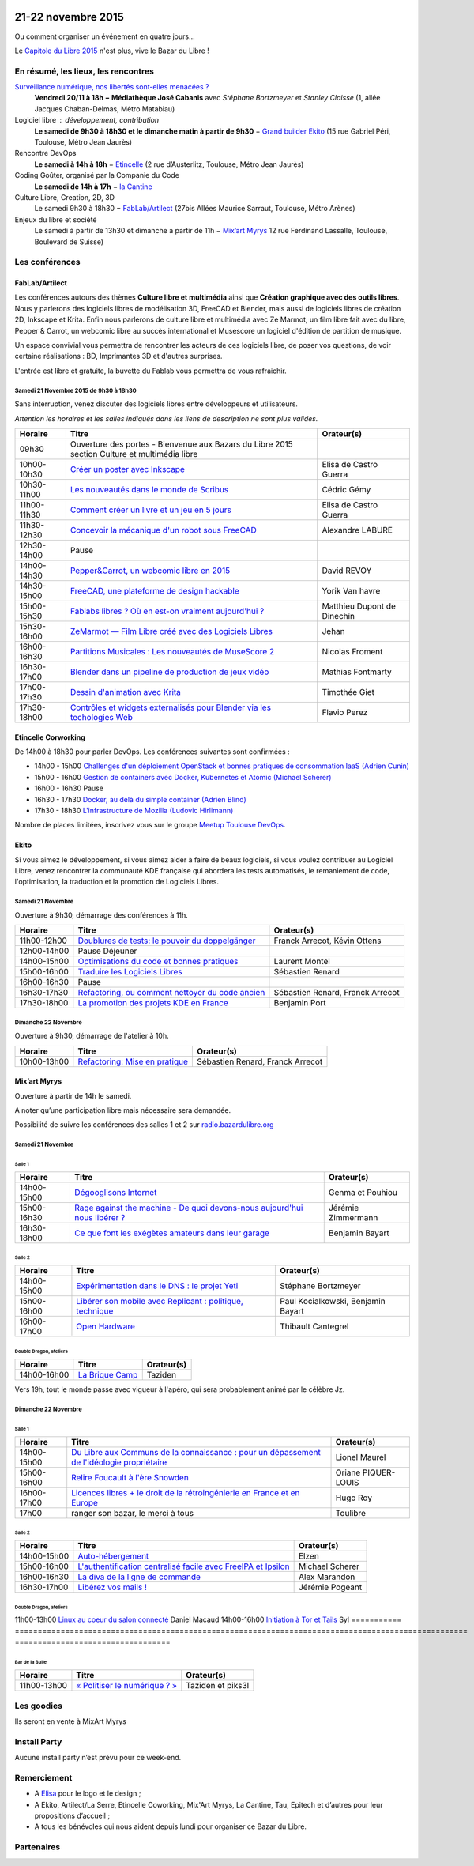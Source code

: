 .. Utilisation : rst2html --stylesheet=main.css --title="Bazar du Libre" index.rst > index.html

.. Bazar du Libre

.. image:: bazar-du-libre.png

.. Source http://yemanjalisa.fr/bazar-du-libre/index.html

21-22 novembre 2015
====================

Ou comment organiser un événement en quatre jours…

Le `Capitole du Libre 2015 <http://2015.capitoledulibre.org>`_ n'est plus, vive le Bazar du Libre !

En résumé, les lieux, les rencontres
---------------------------------------

`Surveillance numérique, nos libertés sont-elles menacées ? <http://www.bibliotheque.toulouse.fr/viewPageEvent.html?page=surveillance_num>`_
  **Vendredi 20/11 à 18h − Médiathèque José Cabanis**
  avec *Stéphane Bortzmeyer* et *Stanley Claisse* (1, allée Jacques Chaban-Delmas, Métro Matabiau)

Logiciel libre : développement, contribution
  **Le samedi de 9h30 à 18h30 et le dimanche matin à partir de 9h30** − `Grand builder Ekito <http://www.ekito.fr/>`_ (15 rue Gabriel Péri, Toulouse, Métro Jean Jaurès)

Rencontre DevOps
  **Le samedi à 14h à 18h** − `Etincelle <http://www.coworking-toulouse.com/le-lieu/>`_ (2 rue d’Austerlitz, Toulouse, Métro Jean Jaurès)

Coding Goûter, organisé par la Companie du Code
  **Le samedi de 14h à 17h** − `la Cantine <http://lacantine-toulouse.org/7278/coding-gouter-le-code-pour-les-enfants-capitole-du-libre>`_

Culture Libre, Creation, 2D, 3D
   Le samedi 9h30 à 18h30 − `FabLab/Artilect <http://www.artilect.fr/contact/>`_ (27bis Allées Maurice Sarraut, Toulouse, Métro Arènes)

Enjeux du libre et société
  Le samedi à partir de 13h30 et dimanche à partir de 11h − `Mix’art Myrys <http://mixart-myrys.org/le-lieu/>`_ 12 rue Ferdinand Lassalle, Toulouse, Boulevard de Suisse)


.. raw:: html
  :file: lieux.html

Les conférences
----------------

FabLab/Artilect
+++++++++++++++

Les conférences autours des thèmes **Culture libre et multimédia** ainsi que **Création graphique avec des outils libres**.
Nous y parlerons des logiciels libres de modélisation 3D, FreeCAD et Blender, mais aussi de logiciels libres de création 2D, Inkscape et Krita. Enfin nous parlerons de culture libre et multimédia avec Ze Marmot, un film libre fait avec du libre, Pepper & Carrot, un webcomic libre au succès international et Musescore un logiciel d'édition de partition de musique.

Un espace convivial vous permettra de rencontrer les acteurs de ces logiciels libre, de poser vos questions, de voir certaine réalisations : BD, Imprimantes 3D et d'autres surprises.

L'entrée est libre et gratuite, la buvette du Fablab vous permettra de vous rafraichir.

Samedi 21 Novembre 2015 de 9h30 à 18h30
****************************************

Sans interruption, venez discuter des logiciels libres entre développeurs et utilisateurs.

*Attention les horaires et les salles indiqués dans les liens de description ne sont plus valides.*

=========== ======================================================================================================================================== ================================
Horaire     Titre                                                                                                                                    Orateur(s)
=========== ======================================================================================================================================== ================================
09h30       Ouverture des portes - Bienvenue aux Bazars du Libre 2015 section Culture et multimédia libre
10h00-10h30 `Créer un poster avec Inkscape <https://2015.capitoledulibre.org/programme/presentation/59/>`_                                           Elisa de Castro Guerra
10h30-11h00 `Les nouveautés dans le monde de Scribus <https://2015.capitoledulibre.org/programme/presentation/58/>`_                                 Cédric Gémy
11h00-11h30 `Comment créer un livre et un jeu en 5 jours <https://2015.capitoledulibre.org/programme/presentation/33/>`_                             Elisa de Castro Guerra
11h30-12h30 `Concevoir la mécanique d'un robot sous FreeCAD <https://2015.capitoledulibre.org/programme/presentation/91/>`_                          Alexandre LABURE
12h30-14h00 Pause
14h00-14h30 `Pepper&Carrot, un webcomic libre en 2015 <https://2015.capitoledulibre.org/programme/presentation/5/>`_                                 David REVOY
14h30-15h00 `FreeCAD, une plateforme de design hackable <https://2015.capitoledulibre.org/programme/presentation/2/>`_                               Yorik Van havre
15h00-15h30 `Fablabs libres ? Où en est-on vraiment aujourd'hui ? <https://2015.capitoledulibre.org/programme/presentation/110/>`_                   Matthieu Dupont de Dinechin
15h30-16h00 `ZeMarmot — Film Libre créé avec des Logiciels Libres <https://2015.capitoledulibre.org/programme/presentation/25/>`_                    Jehan
16h00-16h30 `Partitions Musicales : Les nouveautés de MuseScore 2 <https://2015.capitoledulibre.org/programme/presentation/6/>`_                     Nicolas Froment
16h30-17h00 `Blender dans un pipeline de production de jeux vidéo <https://2015.capitoledulibre.org/programme/presentation/53/>`_                    Mathias Fontmarty
17h00-17h30 `Dessin d'animation avec Krita <https://2015.capitoledulibre.org/programme/presentation/61/>`_                                           Timothée Giet
17h30-18h00 `Contrôles et widgets externalisés pour Blender via les techologies Web <https://2015.capitoledulibre.org/programme/presentation/16/>`_  Flavio Perez
=========== ======================================================================================================================================== ================================

Etincelle Corworking
++++++++++++++++++++++++

De 14h00 à 18h30 pour parler DevOps. Les conférences suivantes sont confirmées :

- 14h00 - 15h00 `Challenges d'un déploiement OpenStack et bonnes pratiques de consommation IaaS (Adrien Cunin) <https://2015.capitoledulibre.org/programme/presentation/38/>`_
- 15h00 - 16h00 `Gestion de containers avec Docker, Kubernetes et Atomic (Michael Scherer) <https://2015.capitoledulibre.org/programme/presentation/41/>`_
- 16h00 - 16h30 Pause
- 16h30 - 17h30 `Docker, au delà du simple container (Adrien Blind) <https://2015.capitoledulibre.org/programme/presentation/120/>`_
- 17h30 - 18h30 `L'infrastructure de Mozilla (Ludovic Hirlimann) <https://2015.capitoledulibre.org/programme/presentation/40/>`_

Nombre de places limitées, inscrivez vous sur le groupe `Meetup Toulouse DevOps <http://www.meetup.com/fr/Toulouse-DevOps/events/226700021/>`_.

Ekito
+++++++++++++++

Si vous aimez le développement, si vous aimez aider à faire de beaux logiciels, si vous voulez contribuer au Logiciel Libre,
venez rencontrer la communauté KDE française qui abordera les tests automatisés, le remaniement de code, l'optimisation,
la traduction et la promotion de Logiciels Libres. 

Samedi 21 Novembre
******************

Ouverture à 9h30, démarrage des conférences à 11h.

=========== ================================================================================================================ ================================
Horaire     Titre                                                                                                            Orateur(s)
=========== ================================================================================================================ ================================
11h00-12h00 `Doublures de tests: le pouvoir du doppelgänger <https://2015.capitoledulibre.org/programme/presentation/99/>`_  Franck Arrecot, Kévin Ottens
12h00-14h00 Pause Déjeuner
14h00-15h00 `Optimisations du code et bonnes pratiques <https://2015.capitoledulibre.org/programme/presentation/101/>`_      Laurent Montel
15h00-16h00 `Traduire les Logiciels Libres <https://2015.capitoledulibre.org/programme/presentation/90/>`_                   Sébastien Renard
16h00-16h30 Pause
16h30-17h30 `Refactoring, ou comment nettoyer du code ancien <https://2015.capitoledulibre.org/programme/presentation/88/>`_ Sébastien Renard, Franck Arrecot
17h30-18h00 `La promotion des projets KDE en France <https://2015.capitoledulibre.org/programme/presentation/113/>`_         Benjamin Port
=========== ================================================================================================================ ================================

Dimanche 22 Novembre
********************

Ouverture à 9h30, démarrage de l'atelier à 10h.

=========== ============================================================================================== ================================
Horaire     Titre                                                                                          Orateur(s)
=========== ============================================================================================== ================================
10h00-13h00 `Refactoring: Mise en pratique <https://2015.capitoledulibre.org/programme/presentation/89/>`_ Sébastien Renard, Franck Arrecot
=========== ============================================================================================== ================================

Mix’art Myrys
+++++++++++++

Ouverture à partir de 14h le samedi.

A noter qu’une participation libre mais nécessaire sera demandée.

Possibilité de suivre les conférences des salles 1 et 2 sur `radio.bazardulibre.org <http://radio.bazardulibre.org>`_

Samedi 21 Novembre
******************

Salle 1
~~~~~~~

=========== ===========================================================================================================================================  ==================
Horaire     Titre                                                                                          												                       Orateur(s)
=========== ===========================================================================================================================================  ==================
14h00-15h00 `Dégooglisons Internet <https://2015.capitoledulibre.org/programme/presentation/23/>`_         												                       Genma et Pouhiou
15h00-16h30 `Rage against the machine - De quoi devons-nous aujourd'hui nous libérer ? <https://2015.capitoledulibre.org/programme/presentation/114/>`_	 Jérémie Zimmermann
16h30-18h00 `Ce que font les exégètes amateurs dans leur garage <https://2015.capitoledulibre.org/programme/presentation/8/>`_ 							             Benjamin Bayart
=========== ===========================================================================================================================================  ==================

Salle 2
~~~~~~~

=========== ==========================================================================================================================  ===================================
Horaire     Titre                                                                                                                       Orateur(s) 
=========== ==========================================================================================================================  ===================================
14h00-15h00 `Expérimentation dans le DNS : le projet Yeti <https://2015.capitoledulibre.org/programme/presentation/71/>`_               Stéphane Bortzmeyer
15h00-16h00 `Libérer son mobile avec Replicant : politique, technique <https://2015.capitoledulibre.org/programme/presentation/14/>`_   Paul Kocialkowski, Benjamin Bayart
16h00-17h00 `Open Hardware <https://2015.capitoledulibre.org/programme/presentation/47/>`_                                              Thibault Cantegrel
=========== ==========================================================================================================================  ===================================

Double Dragon, ateliers
~~~~~~~~~~~~~~~~~~~~~~~

=========== ============================================================================================== ==================================
Horaire     Titre                                                                                          Orateur(s)
=========== ============================================================================================== ==================================
14h00-16h00 `La Brique Camp <https://2015.capitoledulibre.org/programme/presentation/97/>`_                Taziden
=========== ============================================================================================== ==================================

Vers 19h, tout le monde passe avec vigueur à l'apéro, qui sera probablement animé par le célèbre Jz.

Dimanche 22 Novembre
********************

Salle 1
~~~~~~~

=========== ==========================================================================================================================================================  ===================
Horaire     Titre                                                                                                                                                       Orateur(s)
=========== ==========================================================================================================================================================  ===================
14h00-15h00 `Du Libre aux Communs de la connaissance : pour un dépassement de l'idéologie propriétaire <https://2015.capitoledulibre.org/programme/presentation/10/>`_  Lionel Maurel
15h00-16h00 `Relire Foucault à l'ère Snowden <https://2015.capitoledulibre.org/programme/presentation/21/>`_                                                            Oriane PIQUER-LOUIS
16h00-17h00 `Licences libres + le droit de la rétroingénierie en France et en Europe <https://2015.capitoledulibre.org/programme/presentation/87/>`_                    Hugo Roy
17h00       ranger son bazar, le merci à tous                                                                                                                           Toulibre
=========== ==========================================================================================================================================================  ===================

Salle 2
~~~~~~~

=========== ================================================================================================================================  ================
Horaire     Titre                                                                                                                             Orateur(s)
=========== ================================================================================================================================  ================
14h00-15h00 `Auto-hébergement <https://2015.capitoledulibre.org/programme/presentation/95/>`_                                                 Elzen
15h00-16h00 `L'authentification centralisé facile avec FreeIPA et Ipsilon <https://2015.capitoledulibre.org/programme/presentation/119/>`_    Michael Scherer
16h00-16h30 `La diva de la ligne de commande <https://2015.capitoledulibre.org/programme/presentation/78/>`_                                  Alex Marandon
16h30-17h00 `Libérez vos mails ! <https://2015.capitoledulibre.org/programme/presentation/82/>`_                                              Jérémie Pogeant            
=========== ================================================================================================================================  ================

Double Dragon, ateliers
~~~~~~~~~~~~~~~~~~~~~~~

=========== ============================================================================================== ==================================
Horaire     Titre                                                                                          Orateur(s)
=========== =================================================================================================== ==================================
11h00-13h00 `Linux au coeur du salon connecté <https://2015.capitoledulibre.org/programme/presentation/20/>`_   Daniel Macaud
14h00-16h00 `Initiation à Tor et Tails <https://2015.capitoledulibre.org/programme/presentation/117/>`_         Syl
=========== =================================================================================================== ==================================

Bar de la Bulle
~~~~~~~~~~~~~~~

=========== ============================================================================================== ==================================
Horaire     Titre                                                                                          Orateur(s)
=========== ============================================================================================== ==================================
11h00-13h00 `« Politiser le numérique ? » <https://2015.capitoledulibre.org/programme/presentation/116/>`_ Taziden et piks3l
=========== ============================================================================================== ==================================


Les goodies
------------

Ils seront en vente à MixArt Myrys

Install Party
-------------

Aucune install party n’est prévu pour ce week-end.

Remerciement
------------

* A `Elisa <http://yemanjalisa.fr/>`_ pour le logo et le design ;
* A Ekito, Artilect/La Serre, Etincelle Coworking, Mix'Art Myrys, La Cantine, Tau, Epitech et d’autres pour leur propositions d’accueil ;
* A tous les bénévoles qui nous aident depuis lundi pour organiser ce Bazar du Libre.

Partenaires
------------

.. raw:: html
  :file: partenaires.html
